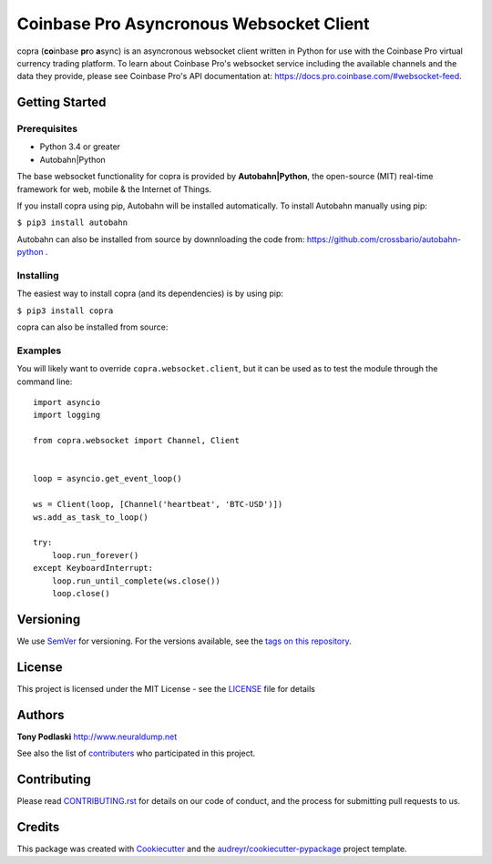 =========================================
Coinbase Pro Asyncronous Websocket Client
=========================================


.. image:: https://img.shields.io/pypi/v/copra.svg
        :target: https://pypi.python.org/pypi/copra

.. image:: https://img.shields.io/travis/tpodlaski/copra.svg
        :target: https://travis-ci.org/tpodlaski/copra

.. image:: https://readthedocs.org/projects/copra/badge/?version=latest
        :target: https://copra.readthedocs.io/en/latest/?badge=latest
        :alt: Documentation Status
        


copra \(**co**\ inbase **pr**\ o **a**\ sync\) is an asyncronous websocket client written in Python for use with the Coinbase Pro virtual currency trading platform. To learn about Coinbase Pro's websocket service including the available channels and the data they provide, please see Coinbase Pro's API documentation at: https://docs.pro.coinbase.com/#websocket-feed.


Getting Started
---------------

Prerequisites
~~~~~~~~~~~~~

* Python 3.4 or greater
* Autobahn|Python

The base websocket functionality for copra is provided by **Autobahn|Python**, the open-source (MIT) real-time framework for web, mobile & the Internet of Things.

If you install copra using pip, Autobahn will be installed automatically. To install Autobahn manually using pip:

``$ pip3 install autobahn``

Autobahn can also be installed from source by downnloading the code from: https://github.com/crossbario/autobahn-python .


Installing
~~~~~~~~~~

The easiest way to install copra (and its dependencies) is by using pip:

``$ pip3 install copra``

copra can also be installed from source:


Examples
~~~~~~~~

You will likely want to override ``copra.websocket.client``, but it can be used as to test the module through the command line::

    import asyncio
    import logging
    
    from copra.websocket import Channel, Client
    
    
    loop = asyncio.get_event_loop()

    ws = Client(loop, [Channel('heartbeat', 'BTC-USD')])
    ws.add_as_task_to_loop()

    try:
        loop.run_forever()
    except KeyboardInterrupt:
        loop.run_until_complete(ws.close())
        loop.close()
  
  

Versioning
----------

We use SemVer_ for versioning. For the versions available, see the `tags on this repository`_.


License
-------

This project is licensed under the MIT License - see the `LICENSE`_ file for details


Authors
-------
**Tony Podlaski** http://www.neuraldump.net 

See also the list of contributers_ who participated in this project.

Contributing
------------
Please read `CONTRIBUTING.rst`_ for details on our code of conduct, and the process for submitting pull requests to us.


Credits
-------

This package was created with Cookiecutter_ and the `audreyr/cookiecutter-pypackage`_ project template.


.. _SemVer: http://semver.org/
.. _`tags on this repository`: https://github.com/tpodlaski/copra/tags
.. _`LICENSE`: https://github.com/tpodlaski/copra/blob/master/LICENSE
.. _contributers: https://github.com/tpodlaski/copra/blob/master/CONTRIBUTING.rst
.. _`CONTRIBUTING.rst`: https://github.com/tpodlaski/copra/blob/master/CONTRIBUTING.rst
.. _Cookiecutter: https://github.com/audreyr/cookiecutter
.. _`audreyr/cookiecutter-pypackage`: https://github.com/audreyr/cookiecutter-pypackage
